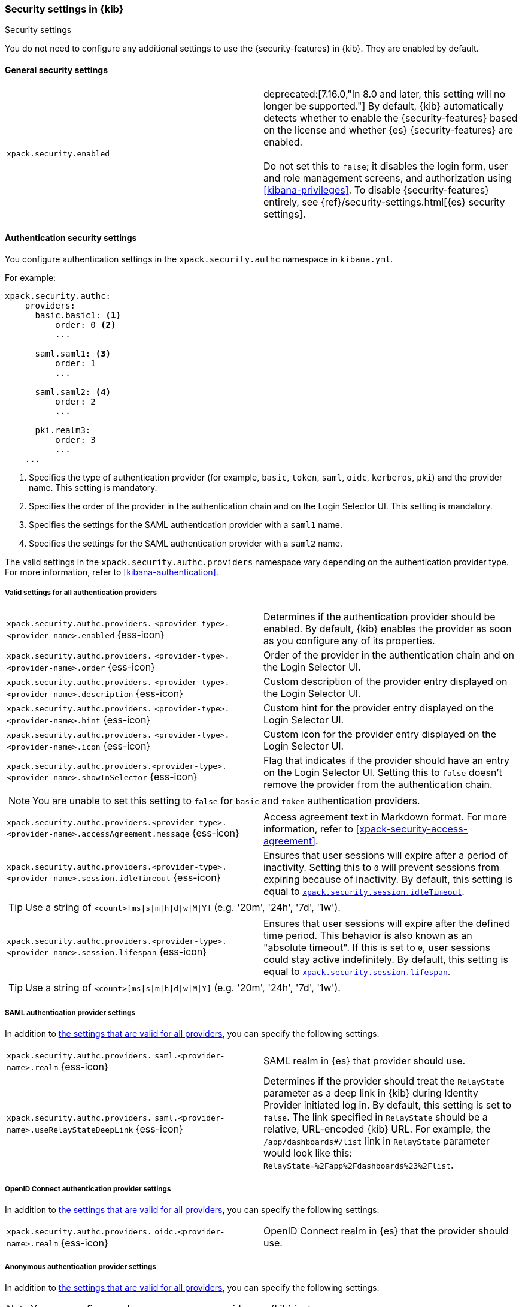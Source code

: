 [role="xpack"]
[[security-settings-kb]]
=== Security settings in {kib}
++++
<titleabbrev>Security settings</titleabbrev>
++++

You do not need to configure any additional settings to use the
{security-features} in {kib}. They are enabled by default.

[float]
[[general-security-settings]]
==== General security settings

[cols="2*<"]
|===
| `xpack.security.enabled`
  | deprecated:[7.16.0,"In 8.0 and later, this setting will no longer be supported."]
  By default, {kib} automatically detects whether to enable the
  {security-features} based on the license and whether {es} {security-features}
  are enabled. +
  +
  Do not set this to `false`; it disables the login form, user and role management
  screens, and authorization using <<kibana-privileges>>. To disable
  {security-features} entirely, see
  {ref}/security-settings.html[{es} security settings].
|===

[float]
[[authentication-security-settings]]
==== Authentication security settings

You configure authentication settings in the `xpack.security.authc` namespace in `kibana.yml`.

For example:

[source,yaml]
----------------------------------------
xpack.security.authc:
    providers:
      basic.basic1: <1>
          order: 0 <2>
          ...

      saml.saml1: <3>
          order: 1
          ...
  
      saml.saml2: <4>
          order: 2
          ...
  
      pki.realm3:
          order: 3
          ...
    ...
----------------------------------------
<1> Specifies the type of authentication provider (for example, `basic`, `token`, `saml`, `oidc`, `kerberos`, `pki`) and the provider name. This setting is mandatory.
<2> Specifies the order of the provider in the authentication chain and on the Login Selector UI. This setting is mandatory.
<3> Specifies the settings for the SAML authentication provider with a `saml1` name.
<4> Specifies the settings for the SAML authentication provider with a `saml2` name.

The valid settings in the `xpack.security.authc.providers` namespace vary depending on the authentication provider type. For more information, refer to <<kibana-authentication>>.

[float]
[[authentication-provider-settings]]
===== Valid settings for all authentication providers

[cols="2*<"]
|===
| `xpack.security.authc.providers.`
`<provider-type>.<provider-name>.enabled` {ess-icon}
| Determines if the authentication provider should be enabled. By default, {kib} enables the provider as soon as you configure any of its properties.

| `xpack.security.authc.providers.`
`<provider-type>.<provider-name>.order` {ess-icon}
| Order of the provider in the authentication chain and on the Login Selector UI.

| `xpack.security.authc.providers.`
`<provider-type>.<provider-name>.description` {ess-icon}
| Custom description of the provider entry displayed on the Login Selector UI.

| `xpack.security.authc.providers.`
`<provider-type>.<provider-name>.hint` {ess-icon}
| Custom hint for the provider entry displayed on the Login Selector UI.

| `xpack.security.authc.providers.`
`<provider-type>.<provider-name>.icon` {ess-icon}
| Custom icon for the provider entry displayed on the Login Selector UI.

| `xpack.security.authc.providers.<provider-type>.`
`<provider-name>.showInSelector` {ess-icon}
| Flag that indicates if the provider should have an entry on the Login Selector UI. Setting this to `false` doesn't remove the provider from the authentication chain.

2+a|
[TIP]
[NOTE]
============
You are unable to set this setting to `false` for `basic` and `token` authentication providers.
============

| `xpack.security.authc.providers.<provider-type>.`
`<provider-name>.accessAgreement.message` {ess-icon}
| Access agreement text in Markdown format. For more information, refer to <<xpack-security-access-agreement>>.

| [[xpack-security-provider-session-idleTimeout]] `xpack.security.authc.providers.<provider-type>.`
`<provider-name>.session.idleTimeout` {ess-icon}
| Ensures that user sessions will expire after a period of inactivity. Setting this to `0` will prevent sessions from expiring because of inactivity. By default, this setting is equal to <<xpack-session-idleTimeout, `xpack.security.session.idleTimeout`>>.

2+a|
[TIP]
============
Use a string of `<count>[ms\|s\|m\|h\|d\|w\|M\|Y]` (e.g. '20m', '24h', '7d', '1w').
============

| [[xpack-security-provider-session-lifespan]] `xpack.security.authc.providers.<provider-type>.`
`<provider-name>.session.lifespan` {ess-icon}
| Ensures that user sessions will expire after the defined time period. This behavior is also known as an "absolute timeout". If
this is set to `0`, user sessions could stay active indefinitely. By default, this setting is equal to <<xpack-session-lifespan, `xpack.security.session.lifespan`>>.

2+a|
[TIP]
============
Use a string of `<count>[ms\|s\|m\|h\|d\|w\|M\|Y]` (e.g. '20m', '24h', '7d', '1w').
============

|===

[float]
[[saml-authentication-provider-settings]]
===== SAML authentication provider settings

In addition to <<authentication-provider-settings,the settings that are valid for all providers>>, you can specify the following settings:

[cols="2*<"]
|===
| `xpack.security.authc.providers.`
`saml.<provider-name>.realm` {ess-icon}
| SAML realm in {es} that provider should use.

| `xpack.security.authc.providers.`
`saml.<provider-name>.useRelayStateDeepLink` {ess-icon}
| Determines if the provider should treat the `RelayState` parameter as a deep link in {kib} during Identity Provider initiated log in. By default, this setting is set to `false`. The link specified in `RelayState` should be a relative, URL-encoded {kib} URL. For example, the `/app/dashboards#/list` link in `RelayState` parameter would look like this: `RelayState=%2Fapp%2Fdashboards%23%2Flist`.

|===

[float]
[[oidc-authentication-provider-settings]]
===== OpenID Connect authentication provider settings

In addition to <<authentication-provider-settings,the settings that are valid for all providers>>, you can specify the following settings:

[cols="2*<"]
|===
| `xpack.security.authc.providers.`
`oidc.<provider-name>.realm` {ess-icon}
| OpenID Connect realm in {es} that the provider should use.

|===

[float]
[[anonymous-authentication-provider-settings]]
===== Anonymous authentication provider settings

In addition to <<authentication-provider-settings,the settings that are valid for all providers>>, you can specify the following settings:

[NOTE]
============
You can configure only one anonymous provider per {kib} instance.
============

[cols="2*<"]
|===
| `xpack.security.authc.providers.`
`anonymous.<provider-name>.credentials` {ess-icon}
| Credentials that {kib} should use internally to authenticate anonymous requests to {es}. Possible values are: username and password, API key, or the constant `elasticsearch_anonymous_user` if you want to leverage {ref}/anonymous-access.html[{es} anonymous access].

2+a| For example:

[source,yaml]
----------------------------------------
# Username and password credentials
xpack.security.authc.providers.anonymous.anonymous1:
  credentials:
    username: "anonymous_service_account"
    password: "anonymous_service_account_password"

# API key (concatenated and base64-encoded)
xpack.security.authc.providers.anonymous.anonymous1:
  credentials:
    apiKey: "VnVhQ2ZHY0JDZGJrUW0tZTVhT3g6dWkybHAyYXhUTm1zeWFrdzl0dk5udw=="

# API key (as returned from Elasticsearch API)
xpack.security.authc.providers.anonymous.anonymous1:
  credentials:
    apiKey.id: "VuaCfGcBCdbkQm-e5aOx"
    apiKey.key: "ui2lp2axTNmsyakw9tvNnw"

# Elasticsearch anonymous access
xpack.security.authc.providers.anonymous.anonymous1:
  credentials: "elasticsearch_anonymous_user"
----------------------------------------

|===

[float]
[[http-authentication-settings]]
===== HTTP authentication settings

There is a very limited set of cases when you'd want to change these settings. For more information, refer to <<http-authentication>>.

[cols="2*<"]
|===
| `xpack.security.authc.http.enabled`
| Determines if HTTP authentication should be enabled. By default, this setting is set to `true`.

| `xpack.security.authc.http.autoSchemesEnabled`
| Determines if HTTP authentication schemes used by the enabled authentication providers should be automatically supported during HTTP authentication. By default, this setting is set to `true`.

| `xpack.security.authc.http.schemes[]`
| List of HTTP authentication schemes that {kib} HTTP authentication should support. By default, this setting is set to `['apikey', 'bearer']` to support HTTP authentication with the <<api-keys, `ApiKey`>> and <<http-authentication, `Bearer`>> schemes.

|===

[float]
[[login-ui-settings]]
===== Login user interface settings

You can configure the following settings in the `kibana.yml` file.

[cols="2*<"]
|===
| `xpack.security.loginAssistanceMessage` {ess-icon}
| Adds a message to the login UI. Useful for displaying information about maintenance windows, links to corporate sign up pages, and so on.

| `xpack.security.loginHelp` {ess-icon}
| Adds a message accessible at the login UI with additional help information for the login process.

| `xpack.security.authc.selector.enabled` {ess-icon}
| Determines if the login selector UI should be enabled. By default, this setting is set to `true` if more than one authentication provider is configured.

|===

[float]
[[security-session-and-cookie-settings]]
==== Session and cookie security settings

You can configure the following settings in the `kibana.yml` file.

[cols="2*<"]
|===
| `xpack.security.cookieName`
  | Sets the name of the cookie used for the session. The default value is `"sid"`.

|[[xpack-security-encryptionKey]] `xpack.security.encryptionKey`
  | An arbitrary string of 32 characters or more that is used to encrypt session information. Do **not** expose this key to users of {kib}. By
  default, a value is automatically generated in memory. If you use that default
  behavior, all sessions are invalidated when {kib} restarts.
  In addition, high-availability deployments of {kib} will behave unexpectedly
  if this setting isn't the same for all instances of {kib}.

|[[xpack-security-secureCookies]] `xpack.security.secureCookies`
  | Sets the `secure` flag of the session cookie. The default value is `false`. It
  is automatically set to `true` if <<server-ssl-enabled, `server.ssl.enabled`>> is set to `true`. Set
  this to `true` if SSL is configured outside of {kib} (for example, you are
  routing requests through a load balancer or proxy).

| [[xpack-security-sameSiteCookies]] `xpack.security.sameSiteCookies` {ess-icon}
  | Sets the `SameSite` attribute of the session cookie. This allows you to declare whether your cookie should be restricted to a first-party or same-site context.
  Valid values are `Strict`, `Lax`, `None`.
  This is *not set* by default, which modern browsers will treat as `Lax`. If you use Kibana embedded in an iframe in modern browsers, you might need to set it to `None`. Setting this value to `None` requires cookies to be sent over a secure connection by setting <<xpack-security-secureCookies, `xpack.security.secureCookies`>>: `true`.

|[[xpack-session-idleTimeout]] `xpack.security.session.idleTimeout` {ess-icon}
  | Ensures that user sessions will expire after a period of inactivity. This and <<xpack-session-lifespan,`xpack.security.session.lifespan`>> are both
highly recommended. You can also specify this setting for <<xpack-security-provider-session-idleTimeout, every provider separately>>. If this is set to `0`, then sessions will never expire due to inactivity. By default, this value is 8 hours.

2+a|
[TIP]
============
Use a string of `<count>[ms\|s\|m\|h\|d\|w\|M\|Y]` (e.g. '20m', '24h', '7d', '1w').
============

|[[xpack-session-lifespan]] `xpack.security.session.lifespan` {ess-icon}
  | Ensures that user sessions will expire after the defined time period. This behavior is also known as an "absolute timeout". If
this is set to `0`, user sessions could stay active indefinitely. This and <<xpack-session-idleTimeout, `xpack.security.session.idleTimeout`>> are both highly
recommended. You can also specify this setting for <<xpack-security-provider-session-lifespan, every provider separately>>. By default, this value is 30 days.

2+a|
[TIP]
============
Use a string of `<count>[ms\|s\|m\|h\|d\|w\|M\|Y]` (e.g. '20m', '24h', '7d', '1w').
============

| `xpack.security.session.cleanupInterval` {ess-icon}
| Sets the interval at which {kib} tries to remove expired and invalid sessions from the session index. By default, this value is 1 hour. The minimum value is 10 seconds.

2+a|
[TIP]
============
Use a string of `<count>[ms\|s\|m\|h\|d\|w\|M\|Y]` (e.g. '20m', '24h', '7d', '1w').
============

|===

[[security-encrypted-saved-objects-settings]]
==== Encrypted saved objects settings

These settings control the encryption of saved objects with sensitive data. For more details, refer to <<xpack-security-secure-saved-objects>>.

[IMPORTANT]
============
In high-availability deployments, make sure you use the same encryption and decryption keys for all instances of {kib}. Although the keys can be specified in clear text in `kibana.yml`, it's recommended to store them securely in the <<secure-settings,{kib} Keystore>>.
============

[cols="2*<"]
|===
| [[xpack-encryptedSavedObjects-encryptionKey]] `xpack.encryptedSavedObjects.`
`encryptionKey`
| An arbitrary string of at least 32 characters that is used to encrypt sensitive properties of saved objects before they're stored in {es}. If not set, {kib} will generate a random key on startup, but certain features won't be available until you set the encryption key explicitly.

| [[xpack-encryptedSavedObjects-keyRotation-decryptionOnlyKeys]] `xpack.encryptedSavedObjects.`
`keyRotation.decryptionOnlyKeys`
| An optional list of previously used encryption keys. Like <<xpack-encryptedSavedObjects-encryptionKey, `xpack.encryptedSavedObjects.encryptionKey`>>, these must be at least 32 characters in length. {kib} doesn't use these keys for encryption, but may still require them to decrypt some existing saved objects. Use this setting if you wish to change your encryption key, but don't want to lose access to saved objects that were previously encrypted with a different key.
|===

[float]
[[audit-logging-settings]]
==== Audit logging settings

You can enable audit logging to support compliance, accountability, and security. When enabled, {kib} will capture:

- Who performed an action
- What action was performed
- When the action occurred

For more details and a reference of audit events, refer to <<xpack-security-audit-logging>>.

[cols="2*<"]
|======
| `xpack.security.audit.enabled` {ess-icon}
| Set to `true` _and_ configure an appender with `xpack.security.audit.appender` to enable ECS audit logging`. *Default:* `false`

2+a| For example:
[source,yaml]
----------------------------------------
xpack.security.audit.enabled: true
xpack.security.audit.appender:
  type: rolling-file
  fileName: ./audit.log
  policy:
    type: time-interval
    interval: 24h <1>
  strategy:
    type: numeric
    max: 10 <2>
  layout:
    type: json
----------------------------------------
<1> Rotates log files every 24 hours.
<2> Keeps maximum of 10 log files before deleting older ones.

[NOTE]
============
{ess} does not support custom log file policies. To enable audit logging on {ess} only specify:

[source,yaml]
----------------------------------------
xpack.security.audit.enabled: true
xpack.security.audit.appender.type: rolling-file
----------------------------------------
============

[NOTE]
============
deprecated:[7.15.0,"In 8.0 and later, the legacy audit logger will be removed, and this setting will enable the ECS audit logger with a default appender."] To enable the legacy audit logger only specify:

[source,yaml]
----------------------------------------
xpack.security.audit.enabled: true
----------------------------------------
============

| `xpack.security.audit.appender` {ess-icon}
| Optional. Specifies where audit logs should be written to and how they should be formatted.

| `xpack.security.audit.appender.type` {ess-icon}
| Required. Specifies where audit logs should be written to. Allowed values are `console`, `file`, or `rolling-file`. 

Refer to <<audit-logging-file-appender>> and <<audit-logging-rolling-file-appender>> for appender specific settings.

| `xpack.security.audit.appender.layout.type`
| Required. Specifies how audit logs should be formatted. Allowed values are `json` or `pattern`.

Refer to <<audit-logging-pattern-layout>> for layout specific settings.

2+a| 
[TIP]
============
We recommend using `json` format to allow ingesting {kib} audit logs into {es} using Filebeat.
============

|======

[float]
[[audit-logging-file-appender,file appender]]
===== File appender

The `file` appender writes to a file and can be configured using the following settings:

[cols="2*<"]
|======
| `xpack.security.audit.appender.fileName`
| Required. Full file path the log file should be written to.
|======

[float]
[[audit-logging-rolling-file-appender, rolling file appender]]
===== Rolling file appender

The `rolling-file` appender writes to a file and rotates it using a rolling strategy, when a particular policy is triggered:

[cols="2*<"]
|======
| `xpack.security.audit.appender.fileName`
| Required. Full file path the log file should be written to.

| `xpack.security.audit.appender.policy.type`
| Specifies when a rollover should occur. Allowed values are `size-limit` and `time-interval`. *Default:* `time-interval`.

Refer to <<audit-logging-size-limit-policy>> and <<audit-logging-time-interval-policy>> for policy specific settings.
| `xpack.security.audit.appender.strategy.type`
| Specifies how the rollover should occur. Only allowed value is currently `numeric`. *Default:* `numeric`

Refer to <<audit-logging-numeric-strategy>> for strategy specific settings.
|======

[float]
[[audit-logging-size-limit-policy, size limit policy]]
===== Size limit triggering policy

The `size-limit` triggering policy will rotate the file when it reaches a certain size:

[cols="2*<"]
|======
| `xpack.security.audit.appender.policy.size`
| Maximum size the log file should reach before a rollover should be performed. *Default:* `100mb`
|======

[float]
[[audit-logging-time-interval-policy, time interval policy]]
===== Time interval triggering policy

The `time-interval` triggering policy will rotate the file every given interval of time:

[cols="2*<"]
|======
| `xpack.security.audit.appender.policy.interval`
| How often a rollover should occur. *Default:* `24h`

| `xpack.security.audit.appender.policy.modulate`
| Whether the interval should be adjusted to cause the next rollover to occur on the interval boundary. *Default:* `true`
|======

[float]
[[audit-logging-numeric-strategy, numeric strategy]]
===== Numeric rolling strategy

The `numeric` rolling strategy will suffix the log file with a given pattern when rolling over, and will retain a fixed number of rolled files:

[cols="2*<"]
|======
| `xpack.security.audit.appender.strategy.pattern`
| Suffix to append to the file name when rolling over. Must include `%i`. *Default:* `-%i`

| `xpack.security.audit.appender.strategy.max`
| Maximum number of files to keep. Once this number is reached, oldest files will be deleted. *Default:* `7`
|======

[float]
[[audit-logging-pattern-layout, pattern layout]]
===== Pattern layout

The `pattern` layout outputs a string, formatted using a pattern with special placeholders, which will be replaced with data from the actual log message:

[cols="2*<"]
|======
| `xpack.security.audit.appender.layout.pattern`
| Optional. Specifies how the log line should be formatted. *Default:* `[%date][%level][%logger]%meta %message`

| `xpack.security.audit.appender.layout.highlight`
| Optional. Set to `true` to enable highlighting log messages with colors.
|======

[float]
[[audit-logging-ignore-filters]]
===== Ignore filters

[cols="2*<"]
|======
| `xpack.security.audit.ignore_filters[]` {ess-icon}
| List of filters that determine which events should be excluded from the audit log. An event will get filtered out if at least one of the provided filters matches.

2+a| For example:

[source,yaml]
----------------------------------------
xpack.security.audit.ignore_filters:
- actions: [http_request] <1>
- categories: [database]
  types: [creation, change, deletion] <2>
----------------------------------------
<1> Filters out HTTP request events
<2> Filters out any data write events

| `xpack.security.audit.ignore_filters[].actions[]` {ess-icon}
| List of values matched against the `event.action` field of an audit event. Refer to <<xpack-security-audit-logging>> for a list of available events.

| `xpack.security.audit.ignore_filters[].categories[]` {ess-icon}
| List of values matched against the `event.category` field of an audit event. Refer to https://www.elastic.co/guide/en/ecs/1.5/ecs-allowed-values-event-category.html[ECS categorization field] for allowed values.

| `xpack.security.audit.ignore_filters[].types[]` {ess-icon}
| List of values matched against the `event.type` field of an audit event. Refer to https://www.elastic.co/guide/en/ecs/1.5/ecs-allowed-values-event-type.html[ECS type field] for allowed values.

| `xpack.security.audit.ignore_filters[].outcomes[]` {ess-icon}
| List of values matched against the `event.outcome` field of an audit event. Refer to https://www.elastic.co/guide/en/ecs/1.5/ecs-allowed-values-event-outcome.html[ECS outcome field] for allowed values.
|======
